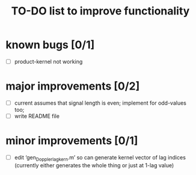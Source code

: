 #+TITLE: TO-DO list to improve functionality
#
# started: 15-Apr-2014

* known bugs [0/1]
  + [ ] product-kernel not working

* major improvements [0/2]
  + [ ] current assumes that signal length is even; implement for odd-values too;
  + [ ] write README file

* minor improvements [0/1]
 + [ ] edit ‘gen_Doppler_lag_kern.m’ so can generate kernel vector of lag indices
       (currently either generates the whole thing or just at 1-lag value)
